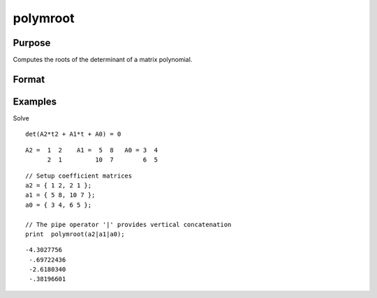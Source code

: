 
polymroot
==============================================

Purpose
----------------

Computes the roots of the determinant of a matrix polynomial.

Format
----------------
.. function:: polymroot(c)

    :param c: (N+1)*KxK matrix of coefficients of an Nth order polynomial of rank K.
    :type c: TODO

    :returns: r (*TODO*), K*N vector containing the roots of the determinantal equation.

Examples
----------------
Solve

::

    det(A2*t2 + A1*t + A0) = 0

::

    A2 =  1  2    A1 =  5  8   A0 = 3  4
          2  1         10  7        6  5

::

    // Setup coefficient matrices
    a2 = { 1 2, 2 1 };
    a1 = { 5 8, 10 7 };
    a0 = { 3 4, 6 5 };
    
    // The pipe operator '|' provides vertical concatenation
    print  polymroot(a2|a1|a0);

::

    -4.3027756
     -.69722436
     -2.6180340
     -.38196601

